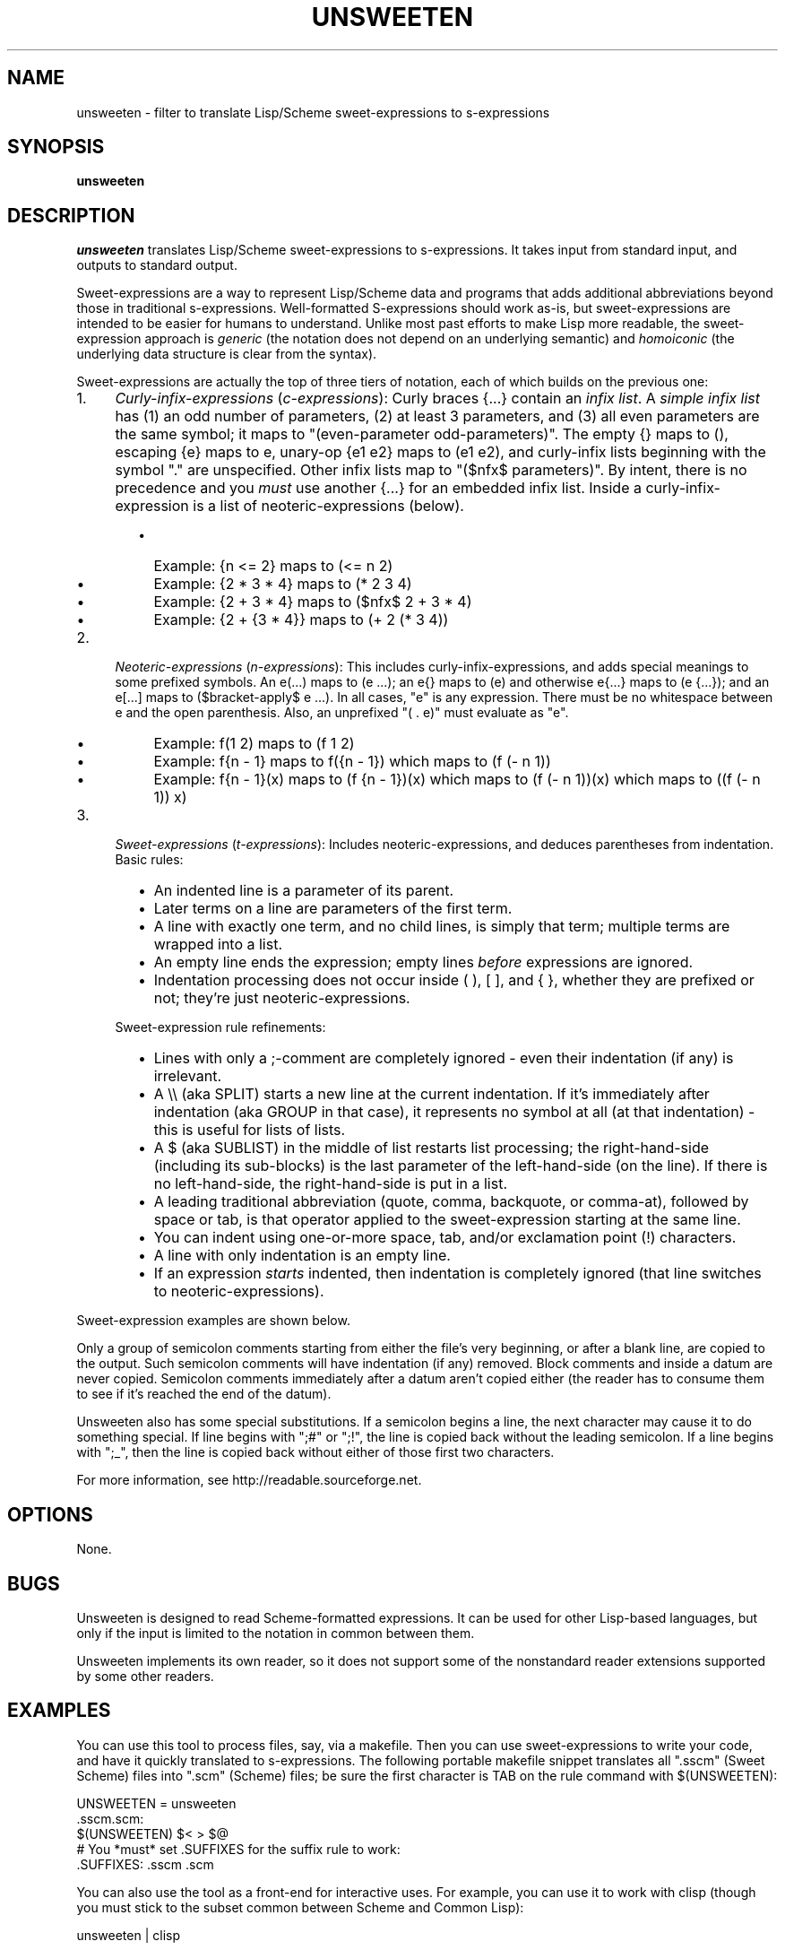 .TH UNSWEETEN 1 local
.SH NAME
unsweeten \- filter to translate Lisp/Scheme sweet-expressions to s-expressions
.SH SYNOPSIS
.ll +8
.B unsweeten
.ll -8
.br
.SH DESCRIPTION
.PP
.I unsweeten
translates Lisp/Scheme sweet-expressions to s-expressions.
It takes input from standard input, and outputs to standard output.
.PP
Sweet-expressions are a way to represent Lisp/Scheme data and programs
that adds additional abbreviations beyond those in traditional s-expressions.
Well-formatted S-expressions should work as-is, but
sweet-expressions are intended to be easier for humans to understand.
Unlike most past efforts to make Lisp more readable, the
sweet-expression approach is
.I generic
(the notation does not depend on an underlying semantic) and
.I homoiconic
(the underlying data structure is clear from the syntax).
.PP
Sweet-expressions are actually the top of three tiers of notation,
each of which builds on the previous one:

.IP 1. 4
\fICurly-infix-expressions\fR (\fIc-expressions\fR): Curly braces {...} contain an \fIinfix list\fR. A \fIsimple infix list\fR has (1) an odd number of parameters, (2) at least 3 parameters, and (3) all even parameters are the same symbol; it maps to "(even-parameter odd-parameters)".  The empty {} maps to (), escaping {e} maps to e, unary-op {e1 e2} maps to (e1 e2), and curly-infix lists beginning with the symbol "." are unspecified.  Other infix lists map to "($nfx$ parameters)".   By intent, there is no precedence and you \fImust\fR use another {...} for an embedded infix list.  Inside a curly-infix-expression is a list of neoteric-expressions (below).
.RS 6
.IP \(bu 2
Example: {n <= 2} maps to (<= n 2)
.IP \(bu 2
Example: {2 * 3 * 4} maps to (* 2 3 4)
.IP \(bu 2
Example: {2 + 3 * 4} maps to ($nfx$ 2 + 3 * 4)
.IP \(bu 2
Example: {2 + {3 * 4}} maps to (+ 2 (* 3 4))
.RE
.IP 2. 4
\fINeoteric-expressions\fR (\fIn-expressions\fR): This includes curly-infix-expressions, and adds special meanings to some prefixed symbols. An e(...) maps to (e ...); an e{} maps to (e) and otherwise e{...} maps to (e {...}); and an e[...] maps to ($bracket-apply$ e ...). In all cases, "e" is any expression. There must be no whitespace between e and the open parenthesis. Also, an unprefixed "( . e)" must evaluate as "e".
.RS 6
.IP \(bu 2
Example: f(1 2) maps to (f 1 2)
.IP \(bu 2
Example: f{n - 1} maps to f({n - 1}) which maps to (f (- n 1))
.IP \(bu 2
Example: f{n - 1}(x) maps to (f {n - 1})(x) which maps to (f (- n 1))(x) which maps to ((f (- n 1)) x)
.RE
.IP 3. 4
\fISweet-expressions\fR (\fIt-expressions\fR): Includes neoteric-expressions, and deduces parentheses from indentation. Basic rules:
.RS 6
.IP \(bu 2
An indented line is a parameter of its parent.
.IP \(bu 2
Later terms on a line are parameters of the first term.
.IP \(bu 2
A line with exactly one term, and no child lines, is simply that term; multiple terms are wrapped into a list.
.IP \(bu 2
An empty line ends the expression; empty lines \fIbefore\fR expressions are ignored.
.IP \(bu 2
Indentation processing does not occur inside ( ), [ ], and { }, whether they are prefixed or not; they're just neoteric-expressions.
.RE
.IP "" ""
Sweet-expression rule refinements:
.RS 6
.IP \(bu 2
Lines with only a ;-comment are completely ignored - even their indentation (if any) is irrelevant.
.IP \(bu 2
A \\\\ (aka SPLIT) starts a new line at the current indentation.  If it's immediately after indentation (aka GROUP in that case), it represents no symbol at all (at that indentation) - this is useful for lists of lists.
.IP \(bu 2
A $ (aka SUBLIST) in the middle of list restarts list processing; the right-hand-side (including its sub-blocks) is the last parameter of the left-hand-side (on the line).
If there is no left-hand-side, the right-hand-side is put in a list.
.IP \(bu 2
A leading traditional abbreviation (quote, comma, backquote, or comma-at), followed by space or tab, is that operator applied to the sweet-expression starting at the same line.
.IP \(bu 2
You can indent using one-or-more space, tab, and/or exclamation point (!) characters.
.IP \(bu 2
A line with only indentation is an empty line.
.IP \(bu 2
If an expression \fIstarts\fR indented, then indentation is completely ignored (that line switches to neoteric-expressions).
.RE

.PP
Sweet-expression examples are shown below.

.PP
Only a group of semicolon comments starting from either the file's very beginning, or after a blank line, are copied to the output. Such semicolon comments will have indentation (if any) removed. Block comments and inside a datum are never copied. Semicolon comments immediately after a datum aren't copied either (the reader has to consume them to see if it's reached the end of the datum).
.PP
Unsweeten also has some special substitutions. If a semicolon begins a line, the next character may cause it to do something special. If line begins with ";#" or ";!", the line is copied back without the leading semicolon. If a line begins with ";_", then the line is copied back without either of those first two characters.

.PP
For more information, see
http://readable.sourceforge.net.


.SH OPTIONS
.PP
None.

.\" .SH "ENVIRONMENT"
.\" .PP

.SH BUGS
.PP
Unsweeten is designed to read Scheme-formatted expressions.
It can be used for other Lisp-based languages, but only if the input
is limited to the notation in common between them.
.PP
Unsweeten implements its own reader, so it does not support some of the
nonstandard reader extensions supported by some other readers.

.SH EXAMPLES
.PP
You can use this tool to process files, say, via a makefile. Then you can use sweet-expressions to write your code, and have it quickly translated to s-expressions. The following portable makefile snippet translates all ".sscm" (Sweet Scheme) files into ".scm" (Scheme) files; be sure the first character is TAB on the rule command with $(UNSWEETEN):

 UNSWEETEN = unsweeten
 \.sscm\.scm:
    $(UNSWEETEN) $< > $@
 # You *must* set .SUFFIXES for the suffix rule to work:
 \.SUFFIXES: \.sscm \.scm


.PP
You can also use the tool as a front-end for interactive uses. For example,
you can use it to work with clisp (though you must stick to the subset
common between Scheme and Common Lisp):

 unsweeten | clisp

.PP
Here is an example of the kind of data that can be sent into unsweeten:
.PP
define factorial(n)
  if {n <= 1}
    1
    {n * factorial{n - 1}}

.PP
The unsweeten tool will translate that input into this traditional
s-expression (which is a valid Scheme program):
.PP
(define (factorial n)
  (if (<= n 1)
      1
      (* n (factorial (- n 1)))))


.SH "SEE ALSO"
.PP
.IR sweeten(1) ,
.IR sweet-run(1) .


.SH "COPYRIGHT NOTICE"
.PP
Copyright \(co 2012 David A. Wheeler
.PP
This software (including the documentation)
is released as open source software under the "MIT" license:
.PP
Permission is hereby granted, free of charge, to any person obtaining a
copy of this software and associated documentation files (the "Software"),
to deal in the Software without restriction, including without limitation
the rights to use, copy, modify, merge, publish, distribute, sublicense,
and/or sell copies of the Software, and to permit persons to whom the
Software is furnished to do so, subject to the following conditions:
.PP
The above copyright notice and this permission notice shall be included
in all copies or substantial portions of the Software.
.PP
THE SOFTWARE IS PROVIDED "AS IS", WITHOUT WARRANTY OF ANY KIND, EXPRESS OR
IMPLIED, INCLUDING BUT NOT LIMITED TO THE WARRANTIES OF MERCHANTABILITY,
FITNESS FOR A PARTICULAR PURPOSE AND NONINFRINGEMENT. IN NO EVENT SHALL
THE AUTHORS OR COPYRIGHT HOLDERS BE LIABLE FOR ANY CLAIM, DAMAGES OR
OTHER LIABILITY, WHETHER IN AN ACTION OF CONTRACT, TORT OR OTHERWISE,
ARISING FROM, OUT OF OR IN CONNECTION WITH THE SOFTWARE OR THE USE OR
OTHER DEALINGS IN THE SOFTWARE.

